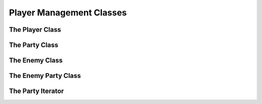 Player Management Classes
=========================

The Player Class
----------------

.. doxygenclass:: Player

The Party Class
---------------

.. doxygenclass:: Party

The Enemy Class
---------------

.. doxygenclass:: Enemy

The Enemy Party Class
---------------------

.. doxygenclass:: EnemyParty

The Party Iterator
------------------

.. doxygenstruct:: ptrIterator
